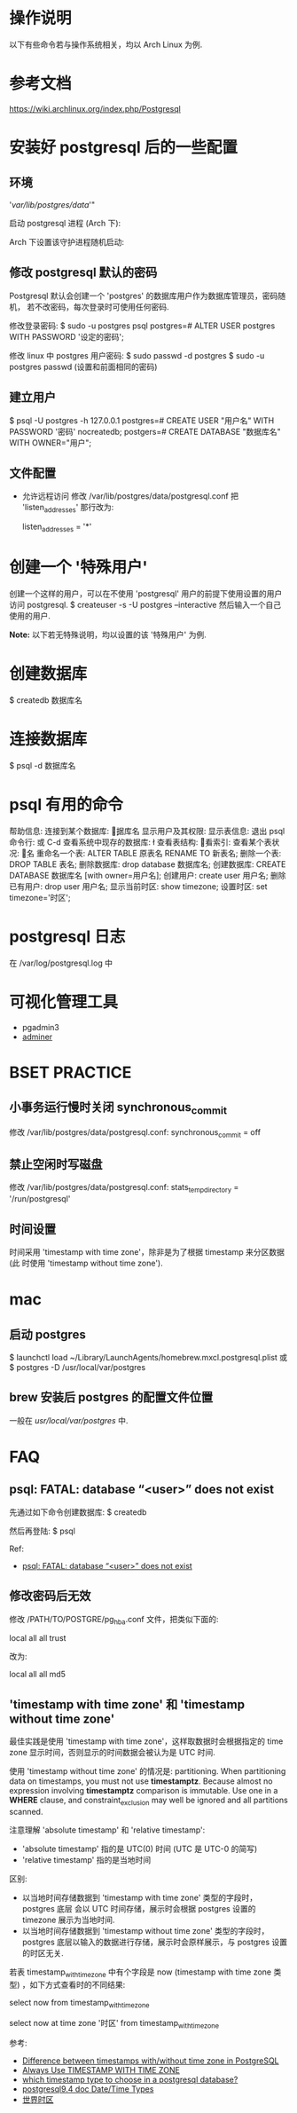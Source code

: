 * 操作说明
  以下有些命令若与操作系统相关，均以 Arch Linux 为例.
* 参考文档
  https://wiki.archlinux.org/index.php/Postgresql
* 安装好 postgresql 后的一些配置
** 环境
   # mkdir /var/lib/postgres/data/
   # chown -c -R postgres:postgres /var/lib/postgres
   # sudo su - postgres -c "initdb --locale en_US.UTf-8 -E UTF8 -D 
     '/var/lib/postgres/data/'"
	 
   启动 postgresql 进程 (Arch 下):
   # systemctl start postgresql
   Arch 下设置该守护进程随机启动:
   # systemctl enable postgresql
** 修改 postgresql 默认的密码
   Postgresql 默认会创建一个 'postgres' 的数据库用户作为数据库管理员，密码随机，
   若不改密码，每次登录时可使用任何密码.
   
   修改登录密码:
   $ sudo -u postgres psql
   postgres=# ALTER USER postgres WITH PASSWORD '设定的密码';

   修改 linux 中 postgres 用户密码:
   $ sudo passwd -d postgres
   $ sudo -u postgres passwd (设置和前面相同的密码)
** 建立用户
   $ psql -U postgres -h 127.0.0.1
   postgres=# CREATE USER "用户名" WITH PASSWORD '密码' nocreatedb;
   postgers=# CREATE DATABASE "数据库名" WITH OWNER="用户";
** 文件配置
   + 允许远程访问
	 修改 /var/lib/postgres/data/postgresql.conf
	 把 'listen_addresses' 那行改为:

	 listen_addresses = '*'
* 创建一个 '特殊用户'
  创建一个这样的用户，可以在不使用 'postgresql' 用户的前提下使用设置的用户访问
  postgresql.
  $ createuser -s -U postgres --interactive
  然后输入一个自己使用的用户.
  
  *Note:*
  以下若无特殊说明，均以设置的该 '特殊用户' 为例.
* 创建数据库
  $ createdb 数据库名
* 连接数据库
  $ psql -d 数据库名
* psql 有用的命令
  帮助信息:    \help
  连接到某个数据库:    \c 数据库名
  显示用户及其权限:    \du
  显示表信息:    \dt
  退出 psql 命令行:    \q 或 C-d
  查看系统中现存的数据库:    \l
  查看表结构:    \d
  查看索引:    \di
  查看某个表状况:    \d 表名
  重命名一个表:    ALTER TABLE 原表名 RENAME TO 新表名;
  删除一个表:    DROP TABLE 表名;
  删除数据库:    drop database 数据库名;
  创建数据库:    CREATE DATABASE 数据库名 [with owner=用户名];
  创建用户:    create user 用户名;
  删除已有用户:    drop user 用户名;
  显示当前时区: show timezone;
  设置时区: set timezone='时区'; 
* postgresql 日志
  在 /var/log/postgresql.log 中
* 可视化管理工具
  + pgadmin3
  + [[http://www.adminer.org/][adminer]]
* BSET PRACTICE
** 小事务运行慢时关闭 synchronous_commit
   修改 /var/lib/postgres/data/postgresql.conf:
   synchronous_commit = off
** 禁止空闲时写磁盘
   修改 /var/lib/postgres/data/postgresql.conf:
   stats_temp_directory = '/run/postgresql'
** 时间设置
   时间采用 'timestamp with time zone'，除非是为了根据 timestamp 来分区数据 (此
   时使用 'timestamp without time zone').
* mac
** 启动 postgres
   $ launchctl load ~/Library/LaunchAgents/homebrew.mxcl.postgresql.plist
   或 
   $ postgres -D /usr/local/var/postgres
** brew 安装后 postgres 的配置文件位置
   一般在 /usr/local/var/postgres/ 中.
* FAQ
** psql: FATAL: database “<user>” does not exist
   先通过如下命令创建数据库:
   $ createdb
   
   然后再登陆:
   $ psql
   
   Ref:
   + [[http://stackoverflow.com/questions/17633422/psql-fatal-database-user-does-not-exist][psql: FATAL: database “<user>” does not exist]]
** 修改密码后无效
   修改 /PATH/TO/POSTGRE/pg_hba.conf 文件，把类似下面的:

   local   all             all              trust
   
   改为:

   local   all             all              md5
** 'timestamp with time zone' 和 'timestamp without time zone'
   最佳实践是使用 'timestamp with time zone'，这样取数据时会根据指定的 time
   zone 显示时间，否则显示的时间数据会被认为是 UTC 时间. 

   使用 'timestamp without time zone' 的情况是: partitioning.
   When partitioning data on timestamps, you must not
   use *timestamptz*. Because almost no expression involving *timestamptz*
   comparison is immutable. Use one in a *WHERE* clause, and
   constraint_exclusion may well be ignored and all partitions scanned.

   注意理解 'absolute timestamp' 和 'relative timestamp':
   + 'absolute timestamp' 指的是 UTC(0) 时间 (UTC 是 UTC-0 的简写)
   + 'relative timestamp' 指的是当地时间 

   区别:
   + 以当地时间存储数据到 'timestamp with time zone' 类型的字段时，postgres 底层
     会以 UTC 时间存储，展示时会根据 postgres 设置的 timezone 展示为当地时间.
   + 以当地时间存储数据到 'timestamp without time zone' 类型的字段时，postgres
     底层以输入的数据进行存储，展示时会原样展示，与 postgres 设置的时区无关.

   若表 timestamp_with_timezone 中有个字段是 now (timestamp with time zone 类型)
   ，如下方式查看时的不同结果:

   # 会以 postgres 设置的 timezone 显示数据
   select 
     now 
   from 
     timestamp_with_timezone

   # 会根据指定的 timezone 显示数据
   select 
     now at time zone '时区'
   from
     timestamp_with_timezone

   参考:
   + [[http://stackoverflow.com/questions/5876218/difference-between-timestamps-with-without-time-zone-in-postgresql][Difference between timestamps with/without time zone in PostgreSQL]]
   + [[http://justatheory.com/computers/databases/postgresql/use-timestamptz.html][Always Use TIMESTAMP WITH TIME ZONE]]
   + [[http://stackoverflow.com/questions/6151084/which-timestamp-type-to-choose-in-a-postgresql-database][which timestamp type to choose in a postgresql database?]]
   + [[http://www.postgresql.org/docs/9.4/static/datatype-datetime.html][postgresql9.4 doc Date/Time Types]]
   + [[http://www.worldtimezone.com/index_cn.php][世界时区]]
